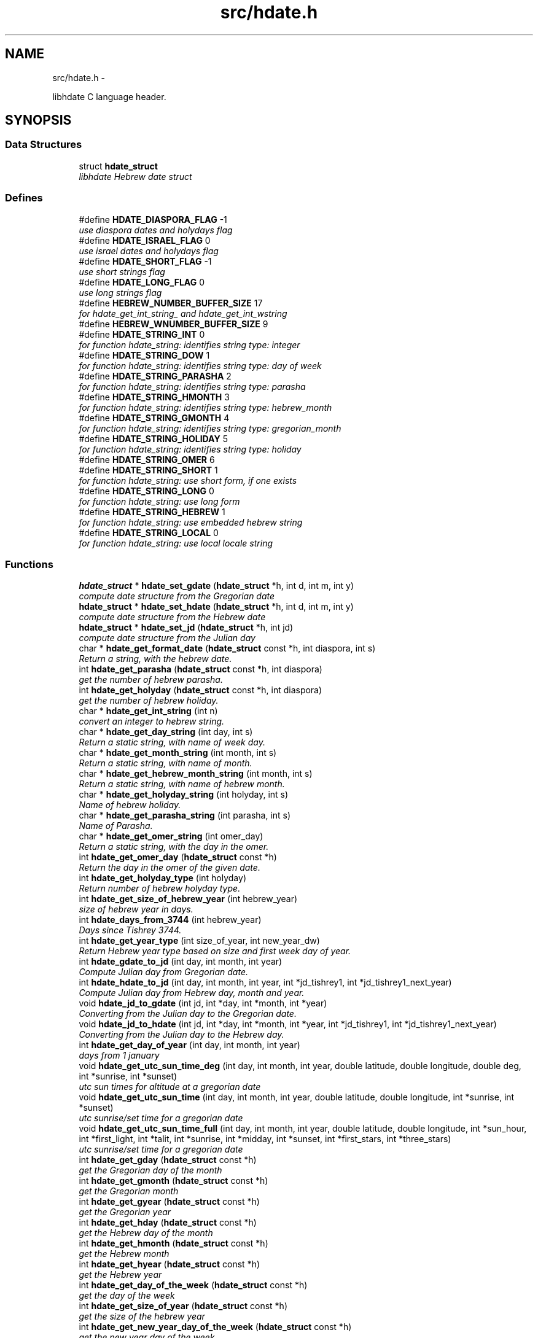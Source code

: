.\"                                      Hey, vim: ft=nroff
.\" .UC 4
.TH "src/hdate.h" 3 "Sun Jan 8 2012" "Version 1.4" "libhdate C language" \" -*- nroff -*-
.SH "NAME"
src/hdate.h \- 
.PP
libhdate C language header\&.  

.SH "SYNOPSIS"
.br
.PP
.SS "Data Structures"

.in +1c
.ti -1c
.RI "struct \fBhdate_struct\fP"
.br
.RI "\fIlibhdate Hebrew date struct \fP"
.in -1c
.SS "Defines"

.in +1c
.ti -1c
.RI "#define \fBHDATE_DIASPORA_FLAG\fP   -1"
.br
.RI "\fIuse diaspora dates and holydays flag \fP"
.ti -1c
.RI "#define \fBHDATE_ISRAEL_FLAG\fP   0"
.br
.RI "\fIuse israel dates and holydays flag \fP"
.ti -1c
.RI "#define \fBHDATE_SHORT_FLAG\fP   -1"
.br
.RI "\fIuse short strings flag \fP"
.ti -1c
.RI "#define \fBHDATE_LONG_FLAG\fP   0"
.br
.RI "\fIuse long strings flag \fP"
.ti -1c
.RI "#define \fBHEBREW_NUMBER_BUFFER_SIZE\fP   17"
.br
.RI "\fIfor hdate_get_int_string_ and hdate_get_int_wstring \fP"
.ti -1c
.RI "#define \fBHEBREW_WNUMBER_BUFFER_SIZE\fP   9"
.br
.ti -1c
.RI "#define \fBHDATE_STRING_INT\fP   0"
.br
.RI "\fIfor function hdate_string: identifies string type: integer \fP"
.ti -1c
.RI "#define \fBHDATE_STRING_DOW\fP   1"
.br
.RI "\fIfor function hdate_string: identifies string type: day of week \fP"
.ti -1c
.RI "#define \fBHDATE_STRING_PARASHA\fP   2"
.br
.RI "\fIfor function hdate_string: identifies string type: parasha \fP"
.ti -1c
.RI "#define \fBHDATE_STRING_HMONTH\fP   3"
.br
.RI "\fIfor function hdate_string: identifies string type: hebrew_month \fP"
.ti -1c
.RI "#define \fBHDATE_STRING_GMONTH\fP   4"
.br
.RI "\fIfor function hdate_string: identifies string type: gregorian_month \fP"
.ti -1c
.RI "#define \fBHDATE_STRING_HOLIDAY\fP   5"
.br
.RI "\fIfor function hdate_string: identifies string type: holiday \fP"
.ti -1c
.RI "#define \fBHDATE_STRING_OMER\fP   6"
.br
.ti -1c
.RI "#define \fBHDATE_STRING_SHORT\fP   1"
.br
.RI "\fIfor function hdate_string: use short form, if one exists \fP"
.ti -1c
.RI "#define \fBHDATE_STRING_LONG\fP   0"
.br
.RI "\fIfor function hdate_string: use long form \fP"
.ti -1c
.RI "#define \fBHDATE_STRING_HEBREW\fP   1"
.br
.RI "\fIfor function hdate_string: use embedded hebrew string \fP"
.ti -1c
.RI "#define \fBHDATE_STRING_LOCAL\fP   0"
.br
.RI "\fIfor function hdate_string: use local locale string \fP"
.in -1c
.SS "Functions"

.in +1c
.ti -1c
.RI "\fBhdate_struct\fP * \fBhdate_set_gdate\fP (\fBhdate_struct\fP *h, int d, int m, int y)"
.br
.RI "\fIcompute date structure from the Gregorian date \fP"
.ti -1c
.RI "\fBhdate_struct\fP * \fBhdate_set_hdate\fP (\fBhdate_struct\fP *h, int d, int m, int y)"
.br
.RI "\fIcompute date structure from the Hebrew date \fP"
.ti -1c
.RI "\fBhdate_struct\fP * \fBhdate_set_jd\fP (\fBhdate_struct\fP *h, int jd)"
.br
.RI "\fIcompute date structure from the Julian day \fP"
.ti -1c
.RI "char * \fBhdate_get_format_date\fP (\fBhdate_struct\fP const *h, int diaspora, int s)"
.br
.RI "\fIReturn a string, with the hebrew date\&. \fP"
.ti -1c
.RI "int \fBhdate_get_parasha\fP (\fBhdate_struct\fP const *h, int diaspora)"
.br
.RI "\fIget the number of hebrew parasha\&. \fP"
.ti -1c
.RI "int \fBhdate_get_holyday\fP (\fBhdate_struct\fP const *h, int diaspora)"
.br
.RI "\fIget the number of hebrew holiday\&. \fP"
.ti -1c
.RI "char * \fBhdate_get_int_string\fP (int n)"
.br
.RI "\fIconvert an integer to hebrew string\&. \fP"
.ti -1c
.RI "char * \fBhdate_get_day_string\fP (int day, int s)"
.br
.RI "\fIReturn a static string, with name of week day\&. \fP"
.ti -1c
.RI "char * \fBhdate_get_month_string\fP (int month, int s)"
.br
.RI "\fIReturn a static string, with name of month\&. \fP"
.ti -1c
.RI "char * \fBhdate_get_hebrew_month_string\fP (int month, int s)"
.br
.RI "\fIReturn a static string, with name of hebrew month\&. \fP"
.ti -1c
.RI "char * \fBhdate_get_holyday_string\fP (int holyday, int s)"
.br
.RI "\fIName of hebrew holiday\&. \fP"
.ti -1c
.RI "char * \fBhdate_get_parasha_string\fP (int parasha, int s)"
.br
.RI "\fIName of Parasha\&. \fP"
.ti -1c
.RI "char * \fBhdate_get_omer_string\fP (int omer_day)"
.br
.RI "\fIReturn a static string, with the day in the omer\&. \fP"
.ti -1c
.RI "int \fBhdate_get_omer_day\fP (\fBhdate_struct\fP const *h)"
.br
.RI "\fIReturn the day in the omer of the given date\&. \fP"
.ti -1c
.RI "int \fBhdate_get_holyday_type\fP (int holyday)"
.br
.RI "\fIReturn number of hebrew holyday type\&. \fP"
.ti -1c
.RI "int \fBhdate_get_size_of_hebrew_year\fP (int hebrew_year)"
.br
.RI "\fIsize of hebrew year in days\&. \fP"
.ti -1c
.RI "int \fBhdate_days_from_3744\fP (int hebrew_year)"
.br
.RI "\fIDays since Tishrey 3744\&. \fP"
.ti -1c
.RI "int \fBhdate_get_year_type\fP (int size_of_year, int new_year_dw)"
.br
.RI "\fIReturn Hebrew year type based on size and first week day of year\&. \fP"
.ti -1c
.RI "int \fBhdate_gdate_to_jd\fP (int day, int month, int year)"
.br
.RI "\fICompute Julian day from Gregorian date\&. \fP"
.ti -1c
.RI "int \fBhdate_hdate_to_jd\fP (int day, int month, int year, int *jd_tishrey1, int *jd_tishrey1_next_year)"
.br
.RI "\fICompute Julian day from Hebrew day, month and year\&. \fP"
.ti -1c
.RI "void \fBhdate_jd_to_gdate\fP (int jd, int *day, int *month, int *year)"
.br
.RI "\fIConverting from the Julian day to the Gregorian date\&. \fP"
.ti -1c
.RI "void \fBhdate_jd_to_hdate\fP (int jd, int *day, int *month, int *year, int *jd_tishrey1, int *jd_tishrey1_next_year)"
.br
.RI "\fIConverting from the Julian day to the Hebrew day\&. \fP"
.ti -1c
.RI "int \fBhdate_get_day_of_year\fP (int day, int month, int year)"
.br
.RI "\fIdays from 1 january \fP"
.ti -1c
.RI "void \fBhdate_get_utc_sun_time_deg\fP (int day, int month, int year, double latitude, double longitude, double deg, int *sunrise, int *sunset)"
.br
.RI "\fIutc sun times for altitude at a gregorian date \fP"
.ti -1c
.RI "void \fBhdate_get_utc_sun_time\fP (int day, int month, int year, double latitude, double longitude, int *sunrise, int *sunset)"
.br
.RI "\fIutc sunrise/set time for a gregorian date \fP"
.ti -1c
.RI "void \fBhdate_get_utc_sun_time_full\fP (int day, int month, int year, double latitude, double longitude, int *sun_hour, int *first_light, int *talit, int *sunrise, int *midday, int *sunset, int *first_stars, int *three_stars)"
.br
.RI "\fIutc sunrise/set time for a gregorian date \fP"
.ti -1c
.RI "int \fBhdate_get_gday\fP (\fBhdate_struct\fP const *h)"
.br
.RI "\fIget the Gregorian day of the month \fP"
.ti -1c
.RI "int \fBhdate_get_gmonth\fP (\fBhdate_struct\fP const *h)"
.br
.RI "\fIget the Gregorian month \fP"
.ti -1c
.RI "int \fBhdate_get_gyear\fP (\fBhdate_struct\fP const *h)"
.br
.RI "\fIget the Gregorian year \fP"
.ti -1c
.RI "int \fBhdate_get_hday\fP (\fBhdate_struct\fP const *h)"
.br
.RI "\fIget the Hebrew day of the month \fP"
.ti -1c
.RI "int \fBhdate_get_hmonth\fP (\fBhdate_struct\fP const *h)"
.br
.RI "\fIget the Hebrew month \fP"
.ti -1c
.RI "int \fBhdate_get_hyear\fP (\fBhdate_struct\fP const *h)"
.br
.RI "\fIget the Hebrew year \fP"
.ti -1c
.RI "int \fBhdate_get_day_of_the_week\fP (\fBhdate_struct\fP const *h)"
.br
.RI "\fIget the day of the week \fP"
.ti -1c
.RI "int \fBhdate_get_size_of_year\fP (\fBhdate_struct\fP const *h)"
.br
.RI "\fIget the size of the hebrew year \fP"
.ti -1c
.RI "int \fBhdate_get_new_year_day_of_the_week\fP (\fBhdate_struct\fP const *h)"
.br
.RI "\fIget the new year day of the week \fP"
.ti -1c
.RI "int \fBhdate_get_julian\fP (\fBhdate_struct\fP const *h)"
.br
.RI "\fIget the Julian day number \fP"
.ti -1c
.RI "int \fBhdate_get_days\fP (\fBhdate_struct\fP const *h)"
.br
.RI "\fIget the number of days passed since 1 tishrey \fP"
.ti -1c
.RI "int \fBhdate_get_weeks\fP (\fBhdate_struct\fP const *h)"
.br
.RI "\fIget the number of weeks passed since 1 tishrey \fP"
.ti -1c
.RI "\fBhdate_struct\fP * \fBnew_hdate\fP ()"
.br
.RI "\fIcreat a new hdate struct object, must be deleted using delete_hdate\&. \fP"
.ti -1c
.RI "\fBhdate_struct\fP * \fBdelete_hdate\fP (\fBhdate_struct\fP *h)"
.br
.RI "\fIdelete an hdate struct object\&. \fP"
.ti -1c
.RI "char * \fBhdate_get_version_string\fP ()"
.br
.RI "\fIReturn a static string, with the package name and version\&. \fP"
.ti -1c
.RI "char * \fBhdate_get_translator_string\fP ()"
.br
.RI "\fIname of translator \fP"
.ti -1c
.RI "int \fBhdate_is_hebrew_locale\fP ()"
.br
.RI "\fIhelper function to find hebrew locale \fP"
.ti -1c
.RI "char * \fBhdate_string\fP (int type_of_string, int index, int short_form, int hebrew_form)"
.br
.RI "\fIReturn string values for hdate information\&. \fP"
.in -1c
.SH "Detailed Description"
.PP 
libhdate C language header\&. 

libhdate - Hebrew calendar library, the C language header file\&. 
.SH "Define Documentation"
.PP 
.SS "#define \fBHDATE_DIASPORA_FLAG\fP   -1"
.PP
use diaspora dates and holydays flag 
.SS "#define \fBHDATE_ISRAEL_FLAG\fP   0"
.PP
use israel dates and holydays flag 
.SS "#define \fBHDATE_SHORT_FLAG\fP   -1"
.PP
use short strings flag 
.SS "#define \fBHDATE_LONG_FLAG\fP   0"
.PP
use long strings flag 
.SS "#define \fBHEBREW_NUMBER_BUFFER_SIZE\fP   17"
.PP
for hdate_get_int_string_ and hdate_get_int_wstring \fBNote:\fP
.RS 4
How large should the buffer be? Hebrew year 10,999 would be י'תתקצ"ט, eight characters, each two bytes, plus an end-of-string delimiter, equals 17\&. This could effectively yield a range extending to Hebrew year 11,899, י'א תתצ'ט, due to the extra ק needed for the '900' century\&. However, for readability, I would want a an extra space at that point between the millenium and the century\&.\&.\&. 
.RE
.PP

.SS "#define \fBHEBREW_WNUMBER_BUFFER_SIZE\fP   9"
.SS "#define \fBHDATE_STRING_INT\fP   0"
.PP
for function hdate_string: identifies string type: integer 
.SS "#define \fBHDATE_STRING_DOW\fP   1"
.PP
for function hdate_string: identifies string type: day of week 
.SS "#define \fBHDATE_STRING_PARASHA\fP   2"
.PP
for function hdate_string: identifies string type: parasha 
.SS "#define \fBHDATE_STRING_HMONTH\fP   3"
.PP
for function hdate_string: identifies string type: hebrew_month 
.SS "#define \fBHDATE_STRING_GMONTH\fP   4"
.PP
for function hdate_string: identifies string type: gregorian_month 
.SS "#define \fBHDATE_STRING_HOLIDAY\fP   5"
.PP
for function hdate_string: identifies string type: holiday 
.SS "#define \fBHDATE_STRING_OMER\fP   6"
.SS "#define \fBHDATE_STRING_SHORT\fP   1"
.PP
for function hdate_string: use short form, if one exists 
.SS "#define \fBHDATE_STRING_LONG\fP   0"
.PP
for function hdate_string: use long form 
.SS "#define \fBHDATE_STRING_HEBREW\fP   1"
.PP
for function hdate_string: use embedded hebrew string 
.SS "#define \fBHDATE_STRING_LOCAL\fP   0"
.PP
for function hdate_string: use local locale string 
.SH "Function Documentation"
.PP 
.SS "\fBhdate_struct\fP* \fBhdate_set_gdate\fP (\fBhdate_struct\fP *h, intd, intm, inty)"
.PP
compute date structure from the Gregorian date \fBParameters:\fP
.RS 4
\fIh\fP pointer this hdate struct\&. 
.br
\fId\fP Day of month 1\&.\&.31 
.br
\fIm\fP Month 1\&.\&.12 if m or d is 0 return current date\&. 
.br
\fIy\fP Year in 4 digits e\&.g\&. 2001 
.RE
.PP
\fBReturns:\fP
.RS 4
pointer to this hdate struct 
.RE
.PP

.SS "\fBhdate_struct\fP* \fBhdate_set_hdate\fP (\fBhdate_struct\fP *h, intd, intm, inty)"
.PP
compute date structure from the Hebrew date \fBParameters:\fP
.RS 4
\fIh\fP pointer this hdate struct\&. 
.br
\fId\fP Day of month 1\&.\&.31 
.br
\fIm\fP Month 1\&.\&.14 ,(13 - Adar 1, 14 - Adar 2) if m or d is 0 return current date\&. 
.br
\fIy\fP Year in 4 digits e\&.g\&. 5731 
.RE
.PP
\fBReturns:\fP
.RS 4
pointer to this hdate struct 
.RE
.PP

.SS "\fBhdate_struct\fP* \fBhdate_set_jd\fP (\fBhdate_struct\fP *h, intjd)"
.PP
compute date structure from the Julian day \fBParameters:\fP
.RS 4
\fIh\fP pointer this hdate struct\&. 
.br
\fIjd\fP the julian day number\&. 
.RE
.PP
\fBReturns:\fP
.RS 4
pointer to this hdate struct 
.RE
.PP

.SS "char* \fBhdate_get_format_date\fP (\fBhdate_struct\fP const *h, intdiaspora, ints)"
.PP
Return a string, with the hebrew date\&. \fBReturns:\fP
.RS 4
NULL pointer upon failure or, upon success, a pointer to a string containing the short ( e\&.g\&. '1 Tishrey' ) or long (e\&.g\&. 'Tuesday
 18 Tishrey 5763 Hol hamoed Sukot' ) formated date\&. You must free() the pointer after use\&.
.RE
.PP
\fBParameters:\fP
.RS 4
\fIh\fP The \fBhdate_struct\fP of the date to print\&. 
.br
\fIdiaspora\fP if true give diaspora holydays 
.br
\fIshort_format\fP A short flag (true - returns a short string, false returns a long string)\&.
.RE
.PP
\fBWarning:\fP
.RS 4
This was originally written using a local static string, calling for output to be copied away\&. 
.RE
.PP

.SS "int \fBhdate_get_parasha\fP (\fBhdate_struct\fP const *h, intdiaspora)"
.PP
get the number of hebrew parasha\&. \fBParameters:\fP
.RS 4
\fIh\fP pointer this hdate struct\&. 
.br
\fIdiaspora\fP if true give diaspora readings 
.RE
.PP
\fBReturns:\fP
.RS 4
the number of parasha 1\&. Bereshit etc\&.\&. (55 through 61 are joined strings e\&.g\&. Vayakhel Pekudei) 
.RE
.PP

.SS "int \fBhdate_get_holyday\fP (\fBhdate_struct\fP const *h, intdiaspora)"
.PP
get the number of hebrew holiday\&. \fBParameters:\fP
.RS 4
\fIh\fP pointer this hdate struct\&. 
.br
\fIdiaspora\fP if true give diaspora holidays 
.RE
.PP
\fBReturns:\fP
.RS 4
the number of holiday\&. 
.RE
.PP

.SS "char* \fBhdate_get_int_string\fP (intn)"
.PP
convert an integer to hebrew string\&. \fBParameters:\fP
.RS 4
\fIn\fP The int to convert ( 0 < n < 11000) 
.RE
.PP
\fBReturns:\fP
.RS 4
a string of the hebrew number UTF-8 (logical) 
.RE
.PP
\fBWarning:\fP
.RS 4
DEPRECATION: This function is now just a wrapper for hdate_string, and is subject to deprecation\&. Callers to this function must free() after using the memory pointed to by the return value\&. The original function outputted to a local static string, and suggested that the caller copied it away\&. [deprecation date 2011-12-28] 
.RE
.PP

.SS "char* \fBhdate_get_day_string\fP (intday, ints)"
.PP
Return a static string, with name of week day\&. \fBParameters:\fP
.RS 4
\fIday_of_week\fP The number of the day 1\&.\&.7 (1 - sun)\&. 
.br
\fIshort_form\fP A short flag (true - sun; false - sunday)\&. 
.RE
.PP
\fBWarning:\fP
.RS 4
DEPRECATION: This function is now just a wrapper for hdate_string, and is subject to deprecation\&. [deprecation date 2011-12-28] 
.RE
.PP

.SS "char* \fBhdate_get_month_string\fP (intmonth, ints)"
.PP
Return a static string, with name of month\&. \fBParameters:\fP
.RS 4
\fImonth\fP The number of the month 1\&.\&.12 (1 - jan)\&. 
.br
\fIshort_form\fP A short flag\&. 
.RE
.PP
\fBWarning:\fP
.RS 4
DEPRECATION: This function is now just a wrapper for hdate_string, and is subject to deprecation\&. [deprecation date 2011-12-28] 
.RE
.PP

.SS "char* \fBhdate_get_hebrew_month_string\fP (intmonth, ints)"
.PP
Return a static string, with name of hebrew month\&. \fBParameters:\fP
.RS 4
\fImonth\fP The number of the month 1\&.\&.14 (1 - tishre, 13 - adar 1, 14 - adar 2)\&. 
.br
\fIshort_form\fP A short flag\&. 
.RE
.PP
\fBWarning:\fP
.RS 4
DEPRECATION: This function is now just a wrapper for hdate_string, and is subject to deprecation\&. [deprecation date 2011-12-28] 
.RE
.PP

.SS "char* \fBhdate_get_holyday_string\fP (intholyday, ints)"
.PP
Name of hebrew holiday\&. \fBParameters:\fP
.RS 4
\fIholiday\fP The holiday number\&. 
.br
\fIshort_text\fP A short flag\&. 0=true, !0=false 
.RE
.PP
\fBWarning:\fP
.RS 4
DEPRECATION: This function is now just a wrapper for hdate_string, and is subject to deprecation\&. [deprecation date 2011-12-28] 
.RE
.PP

.SS "char* \fBhdate_get_parasha_string\fP (intparasha, ints)"
.PP
Name of Parasha\&. \fBParameters:\fP
.RS 4
\fIparasha\fP The Number of Parasha 1-Bereshit (55 through 61 are joined strings e\&.g\&. Vayakhel Pekudei) 
.br
\fIshort_form\fP A short flag\&. 0=true, !0 = false 
.RE
.PP
\fBWarning:\fP
.RS 4
DEPRECATION: This function is now just a wrapper for hdate_string, and is subject to deprecation\&. [deprecation date 2011-12-28] 
.RE
.PP

.SS "char* \fBhdate_get_omer_string\fP (intomer_day)"
.PP
Return a static string, with the day in the omer\&. \fBParameters:\fP
.RS 4
\fIomer\fP day The day in the omer\&. 
.RE
.PP
\fBReturns:\fP
.RS 4
a pointer to a string with the day in the omer\&. The caller must free() the pointer after use\&. 
.RE
.PP
\fBWarning:\fP
.RS 4
DEPRECATION: This function is now just a wrapper for hdate_string, and is subject to deprecation\&. 
.RE
.PP
\fBAttention:\fP
.RS 4
The prior version of this function returned a pointer to a static string buffer\&. The current version returns a pointer to a malloc()ed buffer and needs to be free()d after use\&. [deprecation date 2011-12-28] 
.RE
.PP

.SS "int \fBhdate_get_omer_day\fP (\fBhdate_struct\fP const *h)"
.PP
Return the day in the omer of the given date\&. \fBParameters:\fP
.RS 4
\fIh\fP The \fBhdate_struct\fP of the date to use\&. 
.RE
.PP
\fBReturns:\fP
.RS 4
The day in the omer, starting from 1 (or 0 if not in sfirat ha omer) 
.RE
.PP

.SS "int \fBhdate_get_holyday_type\fP (intholyday)"
.PP
Return number of hebrew holyday type\&. Holiday types: 0 - Regular day 1 - Yom tov (plus yom kippor) 2 - Erev yom kippur 3 - Hol hamoed 4 - Hanuka and purim 5 - Tzomot 6 - Independance day and Yom yerushalaim 7 - Lag baomer ,Tu beav, Tu beshvat 8 - Tzahal and Holocaust memorial days 9 - National days
.PP
\fBParameters:\fP
.RS 4
\fIholyday\fP the holyday number 
.RE
.PP
\fBReturns:\fP
.RS 4
the number of holyday type\&. 
.RE
.PP

.SS "int \fBhdate_get_size_of_hebrew_year\fP (inthebrew_year)"
.PP
size of hebrew year in days\&. \fBParameters:\fP
.RS 4
\fIhebrew_year\fP the hebrew year\&. 
.RE
.PP
\fBReturns:\fP
.RS 4
size of Hebrew year 
.RE
.PP

.SS "int \fBhdate_days_from_3744\fP (inthebrew_year)"
.PP
Days since Tishrey 3744\&. \fBAuthor:\fP
.RS 4
Amos Shapir 1984 (rev\&. 1985, 1992) Yaacov Zamir 2003-2005
.RE
.PP
\fBParameters:\fP
.RS 4
\fIhebrew_year\fP The Hebrew year 
.RE
.PP
\fBReturns:\fP
.RS 4
Number of days since 3,1,3744 
.RE
.PP

.SS "int \fBhdate_get_year_type\fP (intsize_of_year, intnew_year_dw)"
.PP
Return Hebrew year type based on size and first week day of year\&. \fBParameters:\fP
.RS 4
\fIsize_of_year\fP Length of year in days 
.br
\fInew_year_dw\fP First week day of year 
.RE
.PP
\fBReturns:\fP
.RS 4
the number for year type (1\&.\&.14) 
.RE
.PP

.SS "int \fBhdate_gdate_to_jd\fP (intday, intmonth, intyear)"
.PP
Compute Julian day from Gregorian date\&. \fBAuthor:\fP
.RS 4
Yaacov Zamir (algorithm from Henry F\&. Fliegel and Thomas C\&. Van Flandern ,1968)
.RE
.PP
\fBParameters:\fP
.RS 4
\fIday\fP Day of month 1\&.\&.31 
.br
\fImonth\fP Month 1\&.\&.12 
.br
\fIyear\fP Year in 4 digits e\&.g\&. 2001 
.RE
.PP
\fBReturns:\fP
.RS 4
the julian day number 
.RE
.PP

.SS "int \fBhdate_hdate_to_jd\fP (intday, intmonth, intyear, int *jd_tishrey1, int *jd_tishrey1_next_year)"
.PP
Compute Julian day from Hebrew day, month and year\&. \fBAuthor:\fP
.RS 4
Amos Shapir 1984 (rev\&. 1985, 1992) Yaacov Zamir 2003-2005
.RE
.PP
\fBParameters:\fP
.RS 4
\fIday\fP Day of month 1\&.\&.31 
.br
\fImonth\fP Month 1\&.\&.14 (13 - Adar 1, 14 - Adar 2) 
.br
\fIyear\fP Hebrew year in 4 digits e\&.g\&. 5753 
.br
\fIjd_tishrey1\fP return the julian number of 1 Tishrey this year 
.br
\fIjd_tishrey1_next_year\fP return the julian number of 1 Tishrey next year 
.RE
.PP
\fBReturns:\fP
.RS 4
the julian day number 
.RE
.PP

.SS "void \fBhdate_jd_to_gdate\fP (intjd, int *day, int *month, int *year)"
.PP
Converting from the Julian day to the Gregorian date\&. \fBAuthor:\fP
.RS 4
Yaacov Zamir (Algorithm, Henry F\&. Fliegel and Thomas C\&. Van Flandern ,1968)
.RE
.PP
\fBParameters:\fP
.RS 4
\fIjd\fP Julian day 
.br
\fIday\fP return Day of month 1\&.\&.31 
.br
\fImonth\fP return Month 1\&.\&.12 
.br
\fIyear\fP return Year in 4 digits e\&.g\&. 2001 
.RE
.PP

.SS "void \fBhdate_jd_to_hdate\fP (intjd, int *day, int *month, int *year, int *jd_tishrey1, int *jd_tishrey1_next_year)"
.PP
Converting from the Julian day to the Hebrew day\&. \fBAuthor:\fP
.RS 4
Yaacov Zamir 2005
.RE
.PP
\fBParameters:\fP
.RS 4
\fIjd\fP Julian day 
.br
\fIday\fP return Day of month 1\&.\&.31 
.br
\fImonth\fP return Month 1\&.\&.14 (13 - Adar 1, 14 - Adar 2) 
.br
\fIyear\fP return Year in 4 digits e\&.g\&. 2001 
.br
\fIjd_tishrey1\fP return the julian number of 1 Tishrey this year 
.br
\fIjd_tishrey1_next_year\fP return the julian number of 1 Tishrey next year 
.RE
.PP

.SS "int \fBhdate_get_day_of_year\fP (intday, intmonth, intyear)"
.PP
days from 1 january \fBParameters:\fP
.RS 4
\fIday\fP this day of month 
.br
\fImonth\fP this month 
.br
\fIyear\fP this year 
.RE
.PP
\fBReturns:\fP
.RS 4
the days from 1 jan 
.RE
.PP

.SS "void \fBhdate_get_utc_sun_time_deg\fP (intday, intmonth, intyear, doublelatitude, doublelongitude, doubledeg, int *sunrise, int *sunset)"
.PP
utc sun times for altitude at a gregorian date Returns the sunset and sunrise times in minutes from 00:00 (utc time) if sun altitude in sunrise is deg degries\&. This function only works for altitudes sun realy is\&. If the sun never get to this altitude, the returned sunset and sunrise values will be negative\&. This can happen in low altitude when latitude is nearing the pols in winter times, the sun never goes very high in the sky there\&.
.PP
\fBParameters:\fP
.RS 4
\fIday\fP this day of month 
.br
\fImonth\fP this month 
.br
\fIyear\fP this year 
.br
\fIlongitude\fP longitude to use in calculations 
.br
\fIlatitude\fP latitude to use in calculations 
.br
\fIdeg\fP degrees of sun's altitude (0 - Zenith \&.\&. 90 - Horizon) 
.br
\fIsunrise\fP return the utc sunrise in minutes 
.br
\fIsunset\fP return the utc sunset in minutes 
.RE
.PP

.SS "void \fBhdate_get_utc_sun_time\fP (intday, intmonth, intyear, doublelatitude, doublelongitude, int *sunrise, int *sunset)"
.PP
utc sunrise/set time for a gregorian date \fBParameters:\fP
.RS 4
\fIday\fP this day of month 
.br
\fImonth\fP this month 
.br
\fIyear\fP this year 
.br
\fIlongitude\fP longitude to use in calculations degrees, negative values are east 
.br
\fIlatitude\fP latitude to use in calculations degrees, negative values are south 
.br
\fIsunrise\fP return the utc sunrise in minutes after midnight (00:00) 
.br
\fIsunset\fP return the utc sunset in minutes after midnight (00:00) 
.RE
.PP

.SS "void \fBhdate_get_utc_sun_time_full\fP (intday, intmonth, intyear, doublelatitude, doublelongitude, int *sun_hour, int *first_light, int *talit, int *sunrise, int *midday, int *sunset, int *first_stars, int *three_stars)"
.PP
utc sunrise/set time for a gregorian date \fBParameters:\fP
.RS 4
\fIday\fP this day of month 
.br
\fImonth\fP this month 
.br
\fIyear\fP this year 
.br
\fIlongitude\fP longitude to use in calculations 
.br
\fIlatitude\fP latitude to use in calculations 
.br
\fIsun_hour\fP return the length of shaa zaminit in minutes 
.br
\fIfirst_light\fP return the utc alut ha-shachar in minutes 
.br
\fItalit\fP return the utc tphilin and talit in minutes 
.br
\fIsunrise\fP return the utc sunrise in minutes 
.br
\fImidday\fP return the utc midday in minutes 
.br
\fIsunset\fP return the utc sunset in minutes 
.br
\fIfirst_stars\fP return the utc tzeit hacochavim in minutes 
.br
\fIthree_stars\fP return the utc shlosha cochavim in minutes 
.RE
.PP

.SS "int \fBhdate_get_gday\fP (\fBhdate_struct\fP const *h)"
.PP
get the Gregorian day of the month \fBParameters:\fP
.RS 4
\fIh\fP pointer this hdate struct\&. 
.RE
.PP
\fBReturns:\fP
.RS 4
the Gregorian day of the month, 1\&.\&.31\&. 
.RE
.PP

.SS "int \fBhdate_get_gmonth\fP (\fBhdate_struct\fP const *h)"
.PP
get the Gregorian month \fBParameters:\fP
.RS 4
\fIh\fP pointer this hdate struct\&. 
.RE
.PP
\fBReturns:\fP
.RS 4
the Gregorian month, jan = 1\&. 
.RE
.PP

.SS "int \fBhdate_get_gyear\fP (\fBhdate_struct\fP const *h)"
.PP
get the Gregorian year \fBParameters:\fP
.RS 4
\fIh\fP pointer this hdate struct\&. 
.RE
.PP
\fBReturns:\fP
.RS 4
the Gregorian year\&. 
.RE
.PP

.SS "int \fBhdate_get_hday\fP (\fBhdate_struct\fP const *h)"
.PP
get the Hebrew day of the month \fBParameters:\fP
.RS 4
\fIh\fP pointer this hdate struct\&. 
.RE
.PP
\fBReturns:\fP
.RS 4
the Hebrew day of the month, 1\&.\&.30\&. 
.RE
.PP

.SS "int \fBhdate_get_hmonth\fP (\fBhdate_struct\fP const *h)"
.PP
get the Hebrew month \fBParameters:\fP
.RS 4
\fIh\fP pointer this hdate struct\&. 
.RE
.PP
\fBReturns:\fP
.RS 4
the Hebrew month, Tishery = 1 \&.\&. Adar I =13, Adar II = 14\&. 
.RE
.PP

.SS "int \fBhdate_get_hyear\fP (\fBhdate_struct\fP const *h)"
.PP
get the Hebrew year \fBParameters:\fP
.RS 4
\fIh\fP pointer this hdate struct\&. 
.RE
.PP
\fBReturns:\fP
.RS 4
the Hebrew year\&. 
.RE
.PP

.SS "int \fBhdate_get_day_of_the_week\fP (\fBhdate_struct\fP const *h)"
.PP
get the day of the week \fBParameters:\fP
.RS 4
\fIh\fP pointer this hdate struct\&. 
.RE
.PP
\fBReturns:\fP
.RS 4
the the day of the week\&. 
.RE
.PP

.SS "int \fBhdate_get_size_of_year\fP (\fBhdate_struct\fP const *h)"
.PP
get the size of the hebrew year \fBParameters:\fP
.RS 4
\fIh\fP pointer this hdate struct\&. 
.RE
.PP
\fBReturns:\fP
.RS 4
the the size of the hebrew year\&. 
.RE
.PP

.SS "int \fBhdate_get_new_year_day_of_the_week\fP (\fBhdate_struct\fP const *h)"
.PP
get the new year day of the week \fBParameters:\fP
.RS 4
\fIh\fP pointer this hdate struct\&. 
.RE
.PP
\fBReturns:\fP
.RS 4
the the new year day of the week\&. 
.RE
.PP

.SS "int \fBhdate_get_julian\fP (\fBhdate_struct\fP const *h)"
.PP
get the Julian day number \fBParameters:\fP
.RS 4
\fIh\fP pointer this hdate struct\&. 
.RE
.PP
\fBReturns:\fP
.RS 4
the Julian day number\&. 
.RE
.PP

.SS "int \fBhdate_get_days\fP (\fBhdate_struct\fP const *h)"
.PP
get the number of days passed since 1 tishrey \fBParameters:\fP
.RS 4
\fIh\fP pointer this hdate struct\&. 
.RE
.PP
\fBReturns:\fP
.RS 4
the number of days passed since 1 tishrey\&. 
.RE
.PP

.SS "int \fBhdate_get_weeks\fP (\fBhdate_struct\fP const *h)"
.PP
get the number of weeks passed since 1 tishrey \fBParameters:\fP
.RS 4
\fIh\fP pointer this hdate struct\&. 
.RE
.PP
\fBReturns:\fP
.RS 4
the number of weeks passed since 1 tishrey\&. 
.RE
.PP

.SS "\fBhdate_struct\fP* \fBnew_hdate\fP ()"
.PP
creat a new hdate struct object, must be deleted using delete_hdate\&. \fBReturns:\fP
.RS 4
a new hdate object 
.RE
.PP

.SS "\fBhdate_struct\fP* \fBdelete_hdate\fP (\fBhdate_struct\fP *h)"
.PP
delete an hdate struct object\&. \fBParameters:\fP
.RS 4
\fIh\fP pointer this hdate struct\&. 
.RE
.PP

.SS "char* \fBhdate_get_version_string\fP ()"
.PP
Return a static string, with the package name and version\&. \fBReturns:\fP
.RS 4
a static string, with the package name and version 
.RE
.PP

.SS "char* \fBhdate_get_translator_string\fP ()"
.PP
name of translator \fBReturns:\fP
.RS 4
a static string with name of translator, or NULL if none\&. 
.RE
.PP

.SS "int \fBhdate_is_hebrew_locale\fP ()"
.PP
helper function to find hebrew locale \fBReturns:\fP
.RS 4
0 = latin locale, -1 = hebrew locale 
.RE
.PP

.SS "char* \fBhdate_string\fP (inttype_of_string, intindex, intshort_form, inthebrew_form)"
.PP
Return string values for hdate information\&. \fBReturns:\fP
.RS 4
a pointer to a string containing the information\&. In the cases integers and omer, the strings will NOT be static, and the caller must free() them after use\&. Returns a null pointer upon failure\&. 
.RE
.PP
\fBParameters:\fP
.RS 4
\fItype_of_string\fP 0 = integer, 1 = day of week, 2 = parshaot, 3 = hmonth, 4 = gmonth, 5 = holiday, 6 = omer 
.br
\fIindex\fP integer ( 0 < n < 11000) day of week ( 0 < n < 8 ) parshaot ( 0 , n < 62 ) hmonth ( 0 < n < 15 ) gmonth ( 0 < n < 13 ) holiday ( 0 < n < 37 ) omer ( 0 < n < 50 ) 
.br
\fIshort_form\fP 0 = short format 
.br
\fIhebrew_form\fP 0 = not hebrew (native/embedded) 
.RE
.PP

.SH "Author"
.PP 
Generated automatically by Doxygen for libhdate C language from the source code\&.
